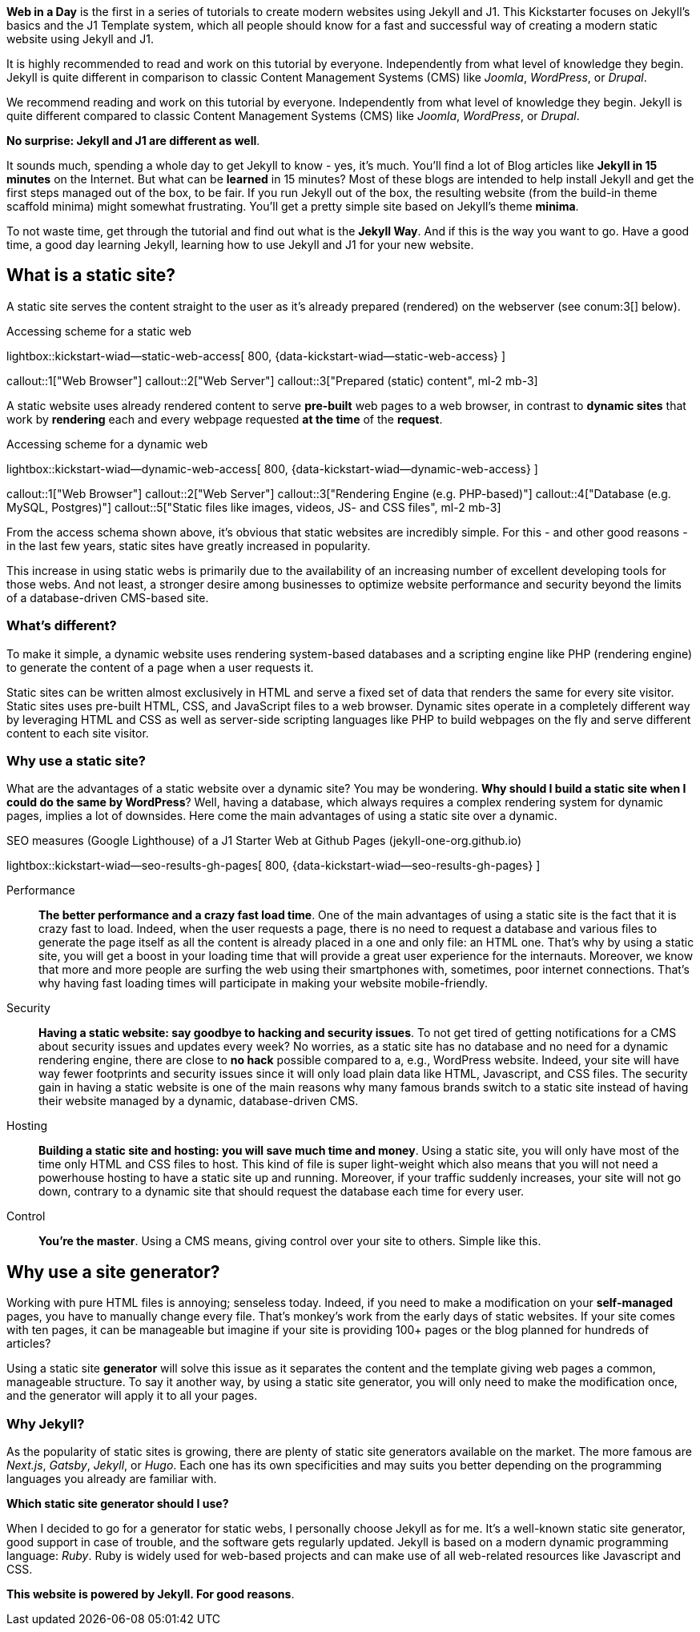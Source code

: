 *Web in a Day* is the first in a series of tutorials to create modern
websites using Jekyll and J1. This Kickstarter focuses on Jekyll's basics
and the J1 Template system, which all people should know for a fast and
successful way of creating a modern static website using Jekyll and J1.

It is highly recommended to read and work on this tutorial by everyone.
Independently from what level of knowledge they begin. Jekyll is quite
different in comparison to classic Content Management Systems (CMS) like
_Joomla_, _WordPress_, or _Drupal_.

We recommend reading and work on this tutorial by everyone. Independently
from what level of knowledge they begin. Jekyll is quite different compared
to classic Content Management Systems (CMS) like _Joomla_, _WordPress_,
or _Drupal_.

*No surprise: Jekyll and J1 are different as well*.

It sounds much, spending a whole day to get Jekyll to know - yes, it's much.
You'll find a lot of Blog articles like *Jekyll in 15 minutes* on the Internet.
But what can be *learned* in 15 minutes? Most of these blogs are intended to
help install Jekyll and get the first steps managed out of the box, to be fair.
If you run Jekyll out of the box, the resulting website (from the build-in
theme scaffold minima) might somewhat frustrating. You'll get a pretty simple
site based on Jekyll's theme *minima*.

To not waste time, get through the tutorial and find out what is the
*Jekyll Way*. And if this is the way you want to go. Have a good time, a good
day learning Jekyll, learning how to use Jekyll and J1 for your new website.


== What is a static site?

A static site serves the content straight to the user as it's already prepared
(rendered) on the webserver (see conum:3[] below).

.Accessing scheme for a static web
lightbox::kickstart-wiad--static-web-access[ 800, {data-kickstart-wiad--static-web-access} ]

callout::1["Web Browser"]
callout::2["Web Server"]
callout::3["Prepared (static) content", ml-2 mb-3]

// NOTE: The static content conum:3[] is generated (prepared) by Jekyll.

A static website uses already rendered content to serve *pre-built* web pages
to a web browser, in contrast to *dynamic sites* that work by *rendering* each
and every webpage requested *at the time* of the *request*.

.Accessing scheme for a dynamic web
lightbox::kickstart-wiad--dynamic-web-access[ 800, {data-kickstart-wiad--dynamic-web-access} ]

callout::1["Web Browser"]
callout::2["Web Server"]
callout::3["Rendering Engine (e.g. PHP-based)"]
callout::4["Database (e.g. MySQL, Postgres)"]
callout::5["Static files like images, videos, JS- and CSS files", ml-2 mb-3]

From the access schema shown above, it's obvious that static websites are
incredibly simple. For this - and other good reasons - in the last few years,
static sites have greatly increased in popularity.

This increase in using static webs is primarily due to the availability of an
increasing number of excellent developing tools for those webs. And not least,
a stronger desire among businesses to optimize website performance and security
beyond the limits of a database-driven CMS-based site.

=== What's different?

To make it simple, a dynamic website uses rendering system-based databases
and a scripting engine like PHP (rendering engine) to generate the content
of a page when a user requests it.

Static sites can be written almost exclusively in HTML and serve a fixed set
of data that renders the same for every site visitor. Static sites uses
pre-built HTML, CSS, and JavaScript files to a web browser. Dynamic sites
operate in a completely different way by leveraging HTML and CSS as well as
server-side scripting languages like PHP to build webpages on the fly and serve
different content to each site visitor.

=== Why use a static site?

What are the advantages of a static website over a dynamic site?
You may be wondering. *Why should I build a static site when I could do the
same by WordPress*? Well, having a database, which always requires a complex
rendering system for dynamic pages, implies a lot of downsides. Here come the
main advantages of using a static site over a dynamic.

.SEO measures (Google Lighthouse) of a J1 Starter Web at Github Pages (jekyll-one-org.github.io)
lightbox::kickstart-wiad--seo-results-gh-pages[ 800, {data-kickstart-wiad--seo-results-gh-pages} ]

Performance::
*The better performance and a crazy fast load time*.
One of the main advantages of using a static site is the fact that
it is crazy fast to load. Indeed, when the user requests a page, there is
no need to request a database and various files to generate the
page itself as all the content is already placed in a one and only file:
an HTML one. That’s why by using a static site, you will get a boost in
your loading time that will provide a great user experience for the
internauts. Moreover, we know that more and more people are surfing the
web using their smartphones with, sometimes, poor internet connections.
That’s why having fast loading times will participate in making your
website mobile-friendly.

Security::
*Having a static website: say goodbye to hacking and security issues*.
To not get tired of getting notifications for a CMS about security issues
and updates every week? No worries, as a static site has no database and
no need for a dynamic rendering engine, there are close to *no hack* possible
compared to a, e.g., WordPress website. Indeed, your site will have way
fewer footprints and security issues since it will only load plain data
like HTML, Javascript, and CSS files. The security gain in having a
static website is one of the main reasons why many famous brands switch
to a static site instead of having their website managed by a dynamic,
database-driven CMS.

Hosting::
*Building a static site and hosting: you will save much time and money*.
Using a static site, you will only have most of the time only HTML and
CSS files to host. This kind of file is super light-weight which also means
that you will not need a powerhouse hosting to have a static site up and
running. Moreover, if your traffic suddenly increases, your site will not
go down, contrary to a dynamic site that should request the database
each time for every user.

Control::
*You're the master*.
Using a CMS means, giving control over your site to others. Simple like this.

== Why use a site generator?

Working with pure HTML files is annoying; senseless today. Indeed, if you need
to make a modification on your *self-managed* pages, you have to manually
change every file. That's monkey's work from the early days of static websites.
If your site comes with ten pages, it can be manageable but imagine if your site
is providing 100+ pages or the blog planned for hundreds of articles?

Using a static site *generator* will solve this issue as it separates the
content and the template giving web pages a common, manageable structure. To
say it another way, by using a static site generator, you will only need to
make the modification once, and the generator will apply it to all your pages.

=== Why Jekyll?

As the popularity of static sites is growing, there are plenty of static
site generators available on the market. The more famous are _Next.js_,
_Gatsby_, _Jekyll_, or _Hugo_. Each one has its own specificities and may
suits you better depending on the programming languages you already are
familiar with.

*Which static site generator should I use?*

When I decided to go for a generator for static webs, I personally choose
Jekyll as for me. It's a well-known static site generator, good support
in case of trouble, and the software gets regularly updated. Jekyll is based
on a modern dynamic programming language: _Ruby_. Ruby is widely used for
web-based projects and can make use of all web-related resources like
Javascript and CSS.

*This website is powered by Jekyll. For good reasons*.
